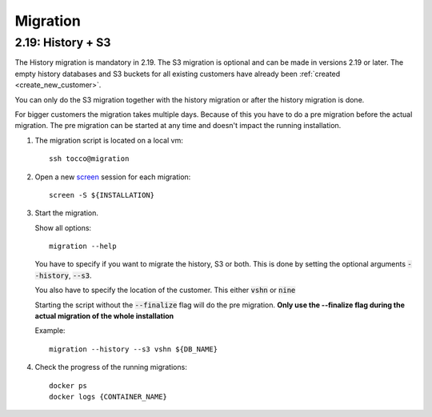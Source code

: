 Migration
=========

.. _history_migration:

2.19: History + S3
------------------

The History migration is mandatory in 2.19.
The S3 migration is optional and can be made in versions 2.19 or later.
The empty history databases and S3 buckets for all existing customers have already been :ref:`created <create_new_customer>`.

You can only do the S3 migration together with the history migration or after the history migration is done.

For bigger customers the migration takes multiple days. Because of this you have to do a pre migration before the actual migration. The pre migration can be started at any time and doesn't impact the running installation.

#. The migration script is located on a local vm::

    ssh tocco@migration

#. Open a new `screen <https://wiki.ubuntuusers.de/Screen>`_ session for each migration::

    screen -S ${INSTALLATION}

#. Start the migration.

   Show all options::

    migration --help

   You have to specify if you want to migrate the history, S3 or both.
   This is done by setting the optional arguments :code:`--history`, :code:`--s3`.

   You also have to specify the location of the customer. This either :code:`vshn` or :code:`nine`

   Starting the script without the :code:`--finalize` flag will do the pre migration.
   **Only use the --finalize flag during the actual migration of the whole installation**

   Example::

    migration --history --s3 vshn ${DB_NAME}

#. Check the progress of the running migrations::

    docker ps
    docker logs {CONTAINER_NAME}
